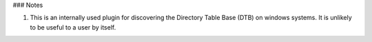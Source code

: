 

### Notes

1. This is an internally used plugin for discovering the Directory Table Base
   (DTB) on windows systems. It is unlikely to be useful to a user by itself.

